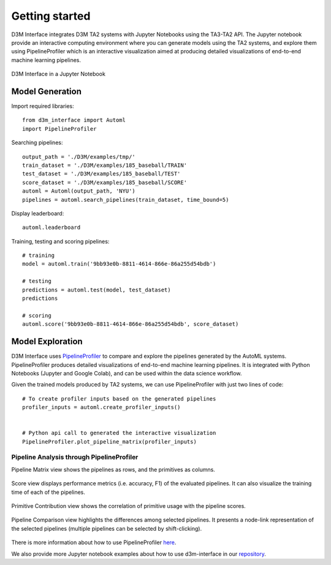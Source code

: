 Getting started
===============

D3M Interface integrates D3M TA2 systems with Jupyter Notebooks using the TA3-TA2 API.
The Jupyter notebook provide an interactive computing environment where you can generate models using the TA2 systems, and explore them using PipelineProfiler which is an interactive visualization aimed at producing detailed visualizations of end-to-end machine learning pipelines.

..  figure:: d3m_interface_notebook.png
    :align: center

    D3M Interface in a Jupyter Notebook


Model Generation
----------------

Import required libraries::

    from d3m_interface import Automl
    import PipelineProfiler

Searching pipelines::

    output_path = './D3M/examples/tmp/'
    train_dataset = './D3M/examples/185_baseball/TRAIN'
    test_dataset = './D3M/examples/185_baseball/TEST'
    score_dataset = './D3M/examples/185_baseball/SCORE'
    automl = Automl(output_path, 'NYU')
    pipelines = automl.search_pipelines(train_dataset, time_bound=5)

Display leaderboard::

    automl.leaderboard

Training, testing and scoring pipelines::

    # training
    model = automl.train('9bb93e0b-8811-4614-866e-86a255d54bdb')

    # testing
    predictions = automl.test(model, test_dataset)
    predictions

    # scoring
    automl.score('9bb93e0b-8811-4614-866e-86a255d54bdb', score_dataset)

Model Exploration
------------------

D3M Interface uses `PipelineProfiler <https://pypi.org/project/pipelineprofiler/>`__ to compare and explore the pipelines generated by the AutoML systems. PipelineProfiler produces detailed visualizations of end-to-end machine learning pipelines. It is integrated with Python Notebooks (Jupyter and Google Colab), and can be used within the data science workflow.

Given the trained models produced by TA2 systems, we can use PipelineProfiler with just two lines of code::

    # To create profiler inputs based on the generated pipelines
    profiler_inputs = automl.create_profiler_inputs()
    

    # Python api call to generated the interactive visualization
    PipelineProfiler.plot_pipeline_matrix(profiler_inputs)

Pipeline Analysis through PipelineProfiler
^^^^^^^^^^^^^^^^^^^^^^^^^^^^^^^^^^^^^^^^^^

Pipeline Matrix view shows the pipelines as rows, and the primitives as columns.

..  figure:: pipelineprofiler_matrix.png
    :align: center

Score view displays performance metrics (i.e. accuracy, F1) of the evaluated pipelines. It can also visualize the training time of each of the pipelines.

..  figure:: pipelineprofiler_score_visualization.png
    :align: center

Primitive Contribution view shows the correlation of primitive usage with the pipeline scores.

..  figure:: pipelineprofiler_primitive_contribution.png
    :align: center

Pipeline Comparison view highlights the differences among selected pipelines. It presents a node-link representation of the selected pipelines (multiple pipelines can be selected by shift-clicking).

..  figure:: pipelineprofiler_comparison.png
    :align: center

There is more information about how to use PipelineProfiler `here <https://towardsdatascience.com/exploring-auto-sklearn-models-with-pipelineprofiler-5b2c54136044>`__.

We also provide more Jupyter notebook examples about how to use d3m-interface in our `repository <https://gitlab.com/ViDA-NYU/d3m/d3m_interface/-/tree/master/examples>`__.

